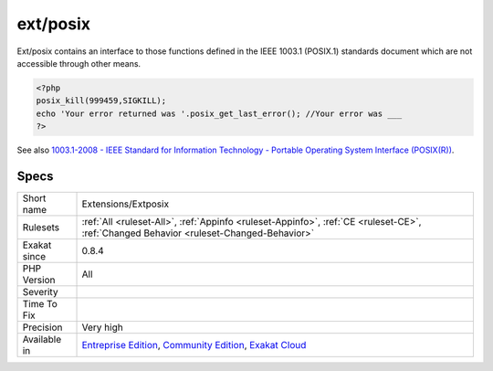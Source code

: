 .. _extensions-extposix:

.. _ext-posix:

ext/posix
+++++++++

.. meta\:\:
	:description:
		ext/posix: Extension POSIX.
	:twitter:card: summary_large_image
	:twitter:site: @exakat
	:twitter:title: ext/posix
	:twitter:description: ext/posix: Extension POSIX
	:twitter:creator: @exakat
	:twitter:image:src: https://www.exakat.io/wp-content/uploads/2020/06/logo-exakat.png
	:og:image: https://www.exakat.io/wp-content/uploads/2020/06/logo-exakat.png
	:og:title: ext/posix
	:og:type: article
	:og:description: Extension POSIX
	:og:url: https://php-tips.readthedocs.io/en/latest/tips/Extensions/Extposix.html
	:og:locale: en
  Extension POSIX.

Ext/posix contains an interface to those functions defined in the IEEE 1003.1 (POSIX.1) standards document which are not accessible through other means.

.. code-block:: php
   
   <?php
   posix_kill(999459,SIGKILL);
   echo 'Your error returned was '.posix_get_last_error(); //Your error was ___
   ?>

See also `1003.1-2008 - IEEE Standard for Information Technology - Portable Operating System Interface (POSIX(R)) <https://standards.ieee.org/findstds/standard/1003.1-2008.html>`_.


Specs
_____

+--------------+-----------------------------------------------------------------------------------------------------------------------------------------------------------------------------------------+
| Short name   | Extensions/Extposix                                                                                                                                                                     |
+--------------+-----------------------------------------------------------------------------------------------------------------------------------------------------------------------------------------+
| Rulesets     | :ref:`All <ruleset-All>`, :ref:`Appinfo <ruleset-Appinfo>`, :ref:`CE <ruleset-CE>`, :ref:`Changed Behavior <ruleset-Changed-Behavior>`                                                  |
+--------------+-----------------------------------------------------------------------------------------------------------------------------------------------------------------------------------------+
| Exakat since | 0.8.4                                                                                                                                                                                   |
+--------------+-----------------------------------------------------------------------------------------------------------------------------------------------------------------------------------------+
| PHP Version  | All                                                                                                                                                                                     |
+--------------+-----------------------------------------------------------------------------------------------------------------------------------------------------------------------------------------+
| Severity     |                                                                                                                                                                                         |
+--------------+-----------------------------------------------------------------------------------------------------------------------------------------------------------------------------------------+
| Time To Fix  |                                                                                                                                                                                         |
+--------------+-----------------------------------------------------------------------------------------------------------------------------------------------------------------------------------------+
| Precision    | Very high                                                                                                                                                                               |
+--------------+-----------------------------------------------------------------------------------------------------------------------------------------------------------------------------------------+
| Available in | `Entreprise Edition <https://www.exakat.io/entreprise-edition>`_, `Community Edition <https://www.exakat.io/community-edition>`_, `Exakat Cloud <https://www.exakat.io/exakat-cloud/>`_ |
+--------------+-----------------------------------------------------------------------------------------------------------------------------------------------------------------------------------------+


